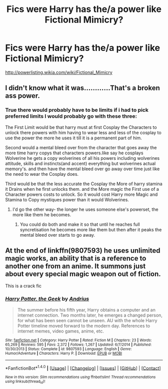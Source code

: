 #+TITLE: Fics were Harry has the/a power like Fictional Mimicry?

* Fics were Harry has the/a power like Fictional Mimicry?
:PROPERTIES:
:Author: Call0013
:Score: 2
:DateUnix: 1517474605.0
:DateShort: 2018-Feb-01
:FlairText: Request
:END:
[[http://powerlisting.wikia.com/wiki/Fictional_Mimicry]]


** I didn't know what it was............That's a broken ass power.
:PROPERTIES:
:Author: bedant2604
:Score: 7
:DateUnix: 1517490964.0
:DateShort: 2018-Feb-01
:END:

*** True there would probably have to be limits if i had to pick preferred limits I would probably go with these three:

The First Limit would be that harry must at first Cosplay the Characters to unlock there powers with him having to wear less and less of the cosplay to use the power the more he uses it till it is a permanent part of him.

Second would a mental bleed over from the character that goes away the more time harry copys that characters powers.like say he cosplays Wolverine he gets a copy wolverines of all his powers including wolverines attitude, skills and instincts(and accent) everything but wolverines actual memory's. and then have the mental bleed over go away over time just like the need to wear the Cosplay does.

Third would be that the less accurate the Cosplay the More of harry stamina it Drains when he first unlocks them. and the More magic the First use of a Character powers costs to unlock. So it would cost Harry more Magic and Stamina to Copy mystiques power than it would Wolverines.
:PROPERTIES:
:Author: Call0013
:Score: 1
:DateUnix: 1517501430.0
:DateShort: 2018-Feb-01
:END:

**** I'd go the other way- the longer he uses someone else's powerset, the more like them he becomes.
:PROPERTIES:
:Author: wordhammer
:Score: 3
:DateUnix: 1517509055.0
:DateShort: 2018-Feb-01
:END:

***** You could do both and make it so that until he reaches full syncretisation he becomes more like them but then after it peaks the mental bleed over starts to go away.
:PROPERTIES:
:Author: Call0013
:Score: 2
:DateUnix: 1517513836.0
:DateShort: 2018-Feb-01
:END:


** At the end of linkffn(9807593) he uses unlimited magic works, an ability that is a reference to another one from an anime. It summons just about every special magic weapon out of fiction.

This is a crack fic
:PROPERTIES:
:Author: Erysithe
:Score: 7
:DateUnix: 1517492148.0
:DateShort: 2018-Feb-01
:END:

*** [[http://www.fanfiction.net/s/9807593/1/][*/Harry Potter, the Geek/*]] by [[https://www.fanfiction.net/u/829951/Andrius][/Andrius/]]

#+begin_quote
  The summer before his fifth year, Harry obtains a computer and an internet connection. Two months later, he emerges a changed person, for what has been seen cannot be unseen. AU with the whole Harry Potter timeline moved forward to the modern day. References to internet memes, video games, anime, etc.
#+end_quote

^{/Site/: [[http://www.fanfiction.net/][fanfiction.net]] *|* /Category/: Harry Potter *|* /Rated/: Fiction M *|* /Chapters/: 23 *|* /Words/: 65,269 *|* /Reviews/: 595 *|* /Favs/: 2,372 *|* /Follows/: 1,267 *|* /Updated/: 6/7/2014 *|* /Published/: 10/30/2013 *|* /Status/: Complete *|* /id/: 9807593 *|* /Language/: English *|* /Genre/: Humor/Adventure *|* /Characters/: Harry P. *|* /Download/: [[http://www.ff2ebook.com/old/ffn-bot/index.php?id=9807593&source=ff&filetype=epub][EPUB]] or [[http://www.ff2ebook.com/old/ffn-bot/index.php?id=9807593&source=ff&filetype=mobi][MOBI]]}

--------------

*FanfictionBot*^{1.4.0} *|* [[[https://github.com/tusing/reddit-ffn-bot/wiki/Usage][Usage]]] | [[[https://github.com/tusing/reddit-ffn-bot/wiki/Changelog][Changelog]]] | [[[https://github.com/tusing/reddit-ffn-bot/issues/][Issues]]] | [[[https://github.com/tusing/reddit-ffn-bot/][GitHub]]] | [[[https://www.reddit.com/message/compose?to=tusing][Contact]]]

^{/New in this version: Slim recommendations using/ ffnbot!slim! /Thread recommendations using/ linksub(thread_id)!}
:PROPERTIES:
:Author: FanfictionBot
:Score: 4
:DateUnix: 1517492167.0
:DateShort: 2018-Feb-01
:END:
